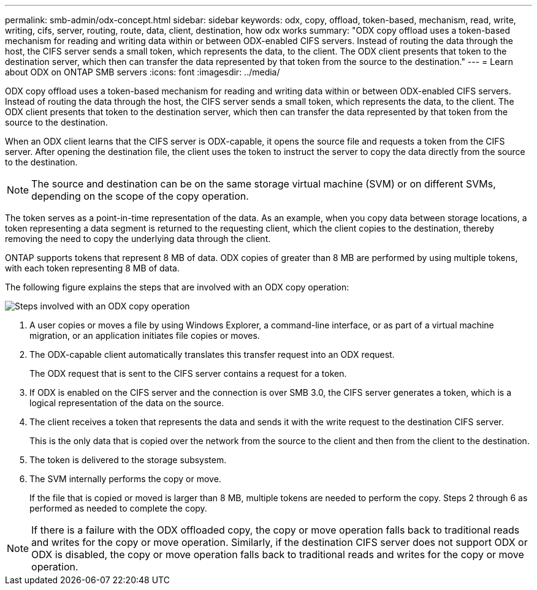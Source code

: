 ---
permalink: smb-admin/odx-concept.html
sidebar: sidebar
keywords: odx, copy, offload, token-based, mechanism, read, write, writing, cifs, server, routing, route, data, client, destination, how odx works
summary: "ODX copy offload uses a token-based mechanism for reading and writing data within or between ODX-enabled CIFS servers. Instead of routing the data through the host, the CIFS server sends a small token, which represents the data, to the client. The ODX client presents that token to the destination server, which then can transfer the data represented by that token from the source to the destination."
---
= Learn about ODX on ONTAP SMB servers
:icons: font
:imagesdir: ../media/

[.lead]
ODX copy offload uses a token-based mechanism for reading and writing data within or between ODX-enabled CIFS servers. Instead of routing the data through the host, the CIFS server sends a small token, which represents the data, to the client. The ODX client presents that token to the destination server, which then can transfer the data represented by that token from the source to the destination.

When an ODX client learns that the CIFS server is ODX-capable, it opens the source file and requests a token from the CIFS server. After opening the destination file, the client uses the token to instruct the server to copy the data directly from the source to the destination.

[NOTE]
====
The source and destination can be on the same storage virtual machine (SVM) or on different SVMs, depending on the scope of the copy operation.
====

The token serves as a point-in-time representation of the data. As an example, when you copy data between storage locations, a token representing a data segment is returned to the requesting client, which the client copies to the destination, thereby removing the need to copy the underlying data through the client.

ONTAP supports tokens that represent 8 MB of data. ODX copies of greater than 8 MB are performed by using multiple tokens, with each token representing 8 MB of data.

The following figure explains the steps that are involved with an ODX copy operation:

image:how-odx-copy-offload-works.gif[Steps involved with an ODX copy operation]

. A user copies or moves a file by using Windows Explorer, a command-line interface, or as part of a virtual machine migration, or an application initiates file copies or moves.
. The ODX-capable client automatically translates this transfer request into an ODX request.
+
The ODX request that is sent to the CIFS server contains a request for a token.

. If ODX is enabled on the CIFS server and the connection is over SMB 3.0, the CIFS server generates a token, which is a logical representation of the data on the source.
. The client receives a token that represents the data and sends it with the write request to the destination CIFS server.
+
This is the only data that is copied over the network from the source to the client and then from the client to the destination.

. The token is delivered to the storage subsystem.
. The SVM internally performs the copy or move.
+
If the file that is copied or moved is larger than 8 MB, multiple tokens are needed to perform the copy. Steps 2 through 6 as performed as needed to complete the copy.

[NOTE]
====
If there is a failure with the ODX offloaded copy, the copy or move operation falls back to traditional reads and writes for the copy or move operation. Similarly, if the destination CIFS server does not support ODX or ODX is disabled, the copy or move operation falls back to traditional reads and writes for the copy or move operation.
====


// 2025 June 11, ONTAPDOC-2981